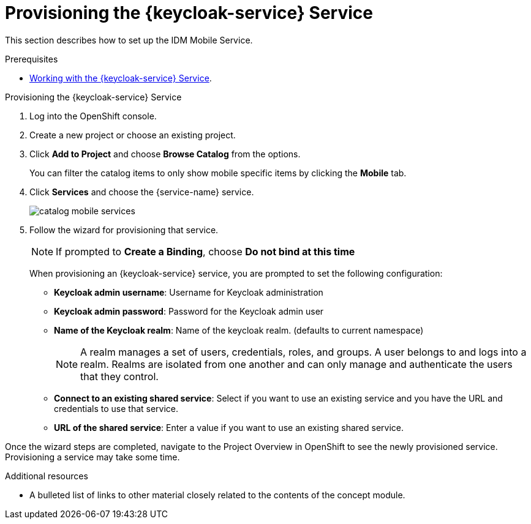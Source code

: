// Module included in the following assemblies:
//
// <List assemblies here, each on a new line>

// Base the file name and the ID on the module title. For example:
// * file name: doing-procedure-a.adoc
// * ID: [id='doing-procedure-a']
// * Title: = Doing procedure A

// The ID is used as an anchor for linking to the module. Avoid changing it after the module has been published to ensure existing links are not broken.
:context: {keycloak-service}
[id='provisioning-the-{context}']
// The `context` attribute enables module reuse. Every module's ID includes {context}, which ensures that the module has a unique ID even if it is reused multiple times in a guide.
= Provisioning the {keycloak-service} Service
// Start the title of a procedure module with a verb, such as Creating or Create. See also _Wording of headings_ in _The IBM Style Guide_.

This section describes how to set up the IDM Mobile Service.

.Prerequisites

* xref:a-collection-of-modules[Working with the {keycloak-service} Service].

.Provisioning the {keycloak-service} Service

. Log into the OpenShift console.
. Create a new project or choose an existing project.
. Click *Add to Project* and choose *Browse Catalog* from the options.
+
You can filter the catalog items to only show mobile specific items by clicking the *Mobile* tab.
. Click *Services* and choose the {service-name} service.
+
image::catalog-mobile-services.png[]

. Follow the wizard for provisioning that service.
+
NOTE: If prompted to *Create a Binding*, choose *Do not bind at this time*
+
When provisioning an {keycloak-service} service, you are prompted to set the following configuration:
+
* *Keycloak admin username*: Username for Keycloak administration
+
* *Keycloak admin password*: Password for the Keycloak admin user
+
* *Name of the Keycloak realm*: Name of the keycloak realm. (defaults to current namespace)
+
NOTE: A realm manages a set of users, credentials, roles, and groups. A user belongs to and logs into a realm. Realms are isolated from one another and can only manage and authenticate the users that they control.
+
* *Connect to an existing shared service*: Select if you want to use an existing service and you have the URL and credentials to use that service.
+
* *URL of the shared service*: Enter a value if you want to use an existing shared service.

Once the wizard steps are completed, navigate to the Project Overview in OpenShift to see the newly provisioned service.
Provisioning a service may take some time.

.Additional resources

* A bulleted list of links to other material closely related to the contents of the concept module.
